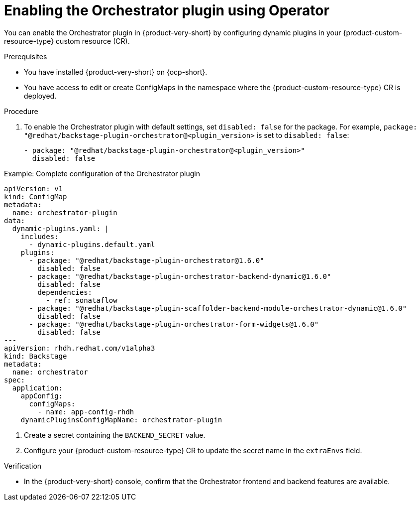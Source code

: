 :_mod-docs-content-type: PROCEDURE

[id="proc-enable-orchestrator-plugin_{context}"]
= Enabling the Orchestrator plugin using Operator

You can enable the Orchestrator plugin in {product-very-short} by configuring dynamic plugins in your {product-custom-resource-type} custom resource (CR).

.Prerequisites
* You have installed {product-very-short} on {ocp-short}.
* You have access to edit or create ConfigMaps in the namespace where the {product-custom-resource-type} CR is deployed.

.Procedure

. To enable the Orchestrator plugin with default settings, set `disabled: false` for the package. For example, `package: "@redhat/backstage-plugin-orchestrator@<plugin_version>` is set to `disabled: false`:
+
[source,yaml]
----
- package: "@redhat/backstage-plugin-orchestrator@<plugin_version>"
  disabled: false
----

.Example: Complete configuration of the Orchestrator plugin
[source,yaml]
----
apiVersion: v1
kind: ConfigMap
metadata:
  name: orchestrator-plugin
data:
  dynamic-plugins.yaml: |
    includes:
      - dynamic-plugins.default.yaml
    plugins:
      - package: "@redhat/backstage-plugin-orchestrator@1.6.0"
        disabled: false
      - package: "@redhat/backstage-plugin-orchestrator-backend-dynamic@1.6.0"
        disabled: false
        dependencies:
          - ref: sonataflow
      - package: "@redhat/backstage-plugin-scaffolder-backend-module-orchestrator-dynamic@1.6.0"
        disabled: false
      - package: "@redhat/backstage-plugin-orchestrator-form-widgets@1.6.0"
        disabled: false
---
apiVersion: rhdh.redhat.com/v1alpha3
kind: Backstage
metadata:
  name: orchestrator
spec:
  application:
    appConfig:
      configMaps:
        - name: app-config-rhdh
    dynamicPluginsConfigMapName: orchestrator-plugin
----

. Create a secret containing the `BACKEND_SECRET` value.

. Configure your {product-custom-resource-type} CR to update the secret name in the `extraEnvs` field.

.Verification
* In the {product-very-short} console, confirm that the Orchestrator frontend and backend features are available.
